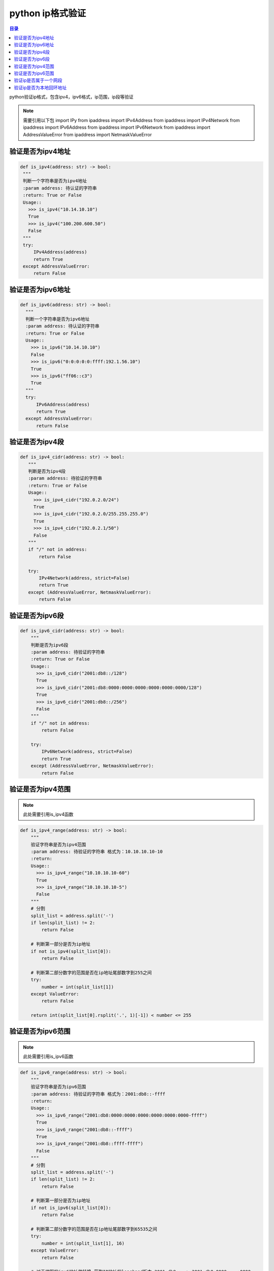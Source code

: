 python ip格式验证
=================================

.. contents:: 目录

python验证ip格式，包含ipv4，ipv6格式，ip范围，ip段等验证

.. note::
    需要引用以下包
    import IPy
    from ipaddress import IPv4Address
    from ipaddress import IPv4Network
    from ipaddress import IPv6Address
    from ipaddress import IPv6Network
    from ipaddress import AddressValueError
    from ipaddress import NetmaskValueError


验证是否为ipv4地址
--------------------

.. code-block:: python


     def is_ipv4(address: str) -> bool:
      """
      判断一个字符串是否为ipv4地址
      :param address: 待认证的字符串
      :return: True or False
      Usage::
        >>> is_ipv4("10.14.10.10")
        True
        >>> is_ipv4("100.200.600.50")
        False
      """
      try:
          IPv4Address(address)
          return True
      except AddressValueError:
          return False


验证是否为ipv6地址
--------------------

.. code-block:: python


    def is_ipv6(address: str) -> bool:
      """
      判断一个字符串是否为ipv6地址
      :param address: 待认证的字符串
      :return: True or False
      Usage::
        >>> is_ipv6("10.14.10.10")
        False
        >>> is_ipv6("0:0:0:0:0:ffff:192.1.56.10")
        True
        >>> is_ipv6("ff06::c3")
        True
      """
      try:
          IPv6Address(address)
          return True
      except AddressValueError:
          return False
          

验证是否为ipv4段
--------------------

.. code-block:: python

   def is_ipv4_cidr(address: str) -> bool:
      """
      判断是否为ipv4段
      :param address: 待验证的字符串
      :return: True or False
      Usage::
        >>> is_ipv4_cidr("192.0.2.0/24")
        True
        >>> is_ipv4_cidr("192.0.2.0/255.255.255.0")
        True
        >>> is_ipv4_cidr("192.0.2.1/50")
        False
      """
      if "/" not in address:
          return False

      try:
          IPv4Network(address, strict=False)
          return True
      except (AddressValueError, NetmaskValueError):
          return False
          
验证是否为ipv6段
--------------------
.. code-block:: python
    
    
    def is_ipv6_cidr(address: str) -> bool:
        """
        判断是否为ipv6段
        :param address: 待验证的字符串
        :return: True or False
        Usage::
          >>> is_ipv6_cidr("2001:db8::/128")
          True
          >>> is_ipv6_cidr("2001:db8:0000:0000:0000:0000:0000:0000/128")
          True
          >>> is_ipv6_cidr("2001:db8::/256")
          False
        """
        if "/" not in address:
            return False

        try:
            IPv6Network(address, strict=False)
            return True
        except (AddressValueError, NetmaskValueError):
            return False


验证是否为ipv4范围
--------------------

.. note::
    
    此处需要引用is_ipv4函数

.. code-block:: python
    
    
    def is_ipv4_range(address: str) -> bool:
        """
        验证字符串是否为ipv4范围
        :param address: 待验证的字符串 格式为：10.10.10.10-10
        :return:
        Usage::
          >>> is_ipv4_range("10.10.10.10-60")
          True
          >>> is_ipv4_range("10.10.10.10-5")
          False
        """
        # 分割
        split_list = address.split('-')
        if len(split_list) != 2:
            return False

        # 判断第一部分是否为ip地址
        if not is_ipv4(split_list[0]):
            return False

        # 判断第二部分数字的范围是否在ip地址尾部数字到255之间
        try:
            number = int(split_list[1])
        except ValueError:
            return False

        return int(split_list[0].rsplit('.', 1)[-1]) < number <= 255


验证是否为ipv6范围
--------------------

.. note::
    
    此处需要引用is_ipv6函数

.. code-block:: python
    
    
    def is_ipv6_range(address: str) -> bool:
        """
        验证字符串是否为ipv6范围
        :param address: 待验证的字符串 格式为：2001:db8::-ffff
        :return:
        Usage::
          >>> is_ipv6_range("2001:db8:0000:0000:0000:0000:0000:0000-ffff")
          True
          >>> is_ipv6_range("2001:db8::-ffff")
          True
          >>> is_ipv4_range("2001:db8::ffff-ffff")
          False
        """
        # 分割
        split_list = address.split('-')
        if len(split_list) != 2:
            return False

        # 判断第一部分是否为ip地址
        if not is_ipv6(split_list[0]):
            return False

        # 判断第二部分数字的范围是否在ip地址尾部数字到65535之间
        try:
            number = int(split_list[1], 16)
        except ValueError:
            return False

        # 对于缩写的ipv6地址做转换 获取IP地址的longhand版本 2001:db8:: -> 2001:db8:0000:...:0000
        ipv6 = IPv6Address(split_list[0])
        return int(ipv6.exploded.rsplit(':', 1)[-1], 16) < number <= 65535


验证ip是否属于一个网段
--------------------
.. code-block:: python

    def ip_in_cidr(address: str, cidr: str) -> bool:
        """
        判断ip是否属于一个网段
        :param address: 待验证的ip地址
        :param cidr: 网断地址
        :return: True or False
        Example::
            a.b.c.0/24               2001:658:22a:cafe::/64
            a.b.c.0-a.b.c.255        2001:658:22a:cafe::-2001:658:22a:cafe:ffff:ffff:ffff:ffff
            a.b.c.d/255.255.255.0    not supported for IPv6
        Usage::
          >>> ip_in_cidr("10.10.10.10", "10.10.10.0/24")
          True
          >>> ip_in_cidr("192.168.1.0/24", "192.168.0.0/16")
          True
          >>> ip_in_cidr("192.168.1.0", "255.255.255.0")
          False
          >>> ip_in_cidr("::0", "::0/127")
          True
        """
        try:
            return address in IPy.IP(cidr)
        except ValueError:
            return False



验证ip是否为本地回环地址
--------------------
.. code-block:: python

    def is_loopback(address: str) -> bool:
        """
        判断ip是否为本地回环地址  在 127.0.0.0/8和::1属于本地回环地址
        :param address: 待验证的地址 ipv4 or ipv6
        :return: True or False
        Usages:
          >>> is_loopback("10.10.10.10")
          False
          >>> is_loopback("127.0.0.1")
          True
          >>> is_loopback("::1")
          True
        """
        # 判断ipv4
        if is_ipv4(address) and IPv4Address(address).is_loopback:
            return True

        # 判断ipv6
        if is_ipv6(address) and IPv6Address(address).is_loopback:
            return True

        return False
